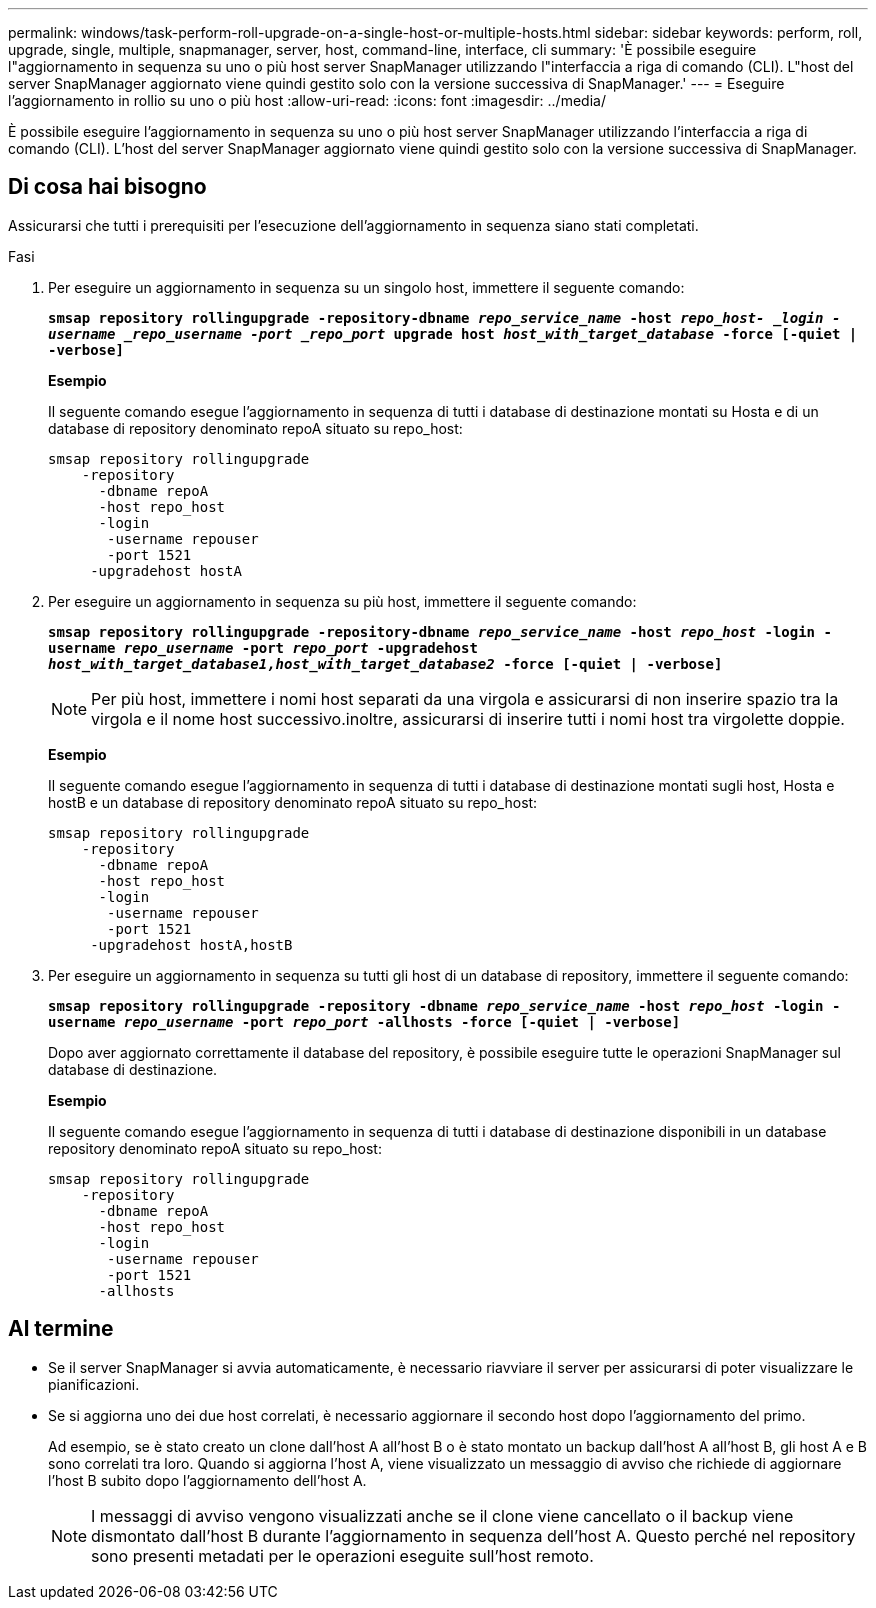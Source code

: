 ---
permalink: windows/task-perform-roll-upgrade-on-a-single-host-or-multiple-hosts.html 
sidebar: sidebar 
keywords: perform, roll, upgrade, single, multiple, snapmanager, server, host, command-line, interface, cli 
summary: 'È possibile eseguire l"aggiornamento in sequenza su uno o più host server SnapManager utilizzando l"interfaccia a riga di comando (CLI). L"host del server SnapManager aggiornato viene quindi gestito solo con la versione successiva di SnapManager.' 
---
= Eseguire l'aggiornamento in rollio su uno o più host
:allow-uri-read: 
:icons: font
:imagesdir: ../media/


[role="lead"]
È possibile eseguire l'aggiornamento in sequenza su uno o più host server SnapManager utilizzando l'interfaccia a riga di comando (CLI). L'host del server SnapManager aggiornato viene quindi gestito solo con la versione successiva di SnapManager.



== Di cosa hai bisogno

Assicurarsi che tutti i prerequisiti per l'esecuzione dell'aggiornamento in sequenza siano stati completati.

.Fasi
. Per eseguire un aggiornamento in sequenza su un singolo host, immettere il seguente comando:
+
`*smsap repository rollingupgrade -repository-dbname _repo_service_name_ -host _repo_host- _login -username _repo_username -port _repo_port_ upgrade host _host_with_target_database_ -force [-quiet | -verbose]*`

+
*Esempio*

+
Il seguente comando esegue l'aggiornamento in sequenza di tutti i database di destinazione montati su Hosta e di un database di repository denominato repoA situato su repo_host:

+
[listing]
----

smsap repository rollingupgrade
    -repository
      -dbname repoA
      -host repo_host
      -login
       -username repouser
       -port 1521
     -upgradehost hostA
----
. Per eseguire un aggiornamento in sequenza su più host, immettere il seguente comando:
+
`*smsap repository rollingupgrade -repository-dbname _repo_service_name_ -host _repo_host_ -login -username _repo_username_ -port _repo_port_ -upgradehost _host_with_target_database1,host_with_target_database2_ -force [-quiet | -verbose]*`

+

NOTE: Per più host, immettere i nomi host separati da una virgola e assicurarsi di non inserire spazio tra la virgola e il nome host successivo.inoltre, assicurarsi di inserire tutti i nomi host tra virgolette doppie.

+
*Esempio*

+
Il seguente comando esegue l'aggiornamento in sequenza di tutti i database di destinazione montati sugli host, Hosta e hostB e un database di repository denominato repoA situato su repo_host:

+
[listing]
----

smsap repository rollingupgrade
    -repository
      -dbname repoA
      -host repo_host
      -login
       -username repouser
       -port 1521
     -upgradehost hostA,hostB
----
. Per eseguire un aggiornamento in sequenza su tutti gli host di un database di repository, immettere il seguente comando:
+
`*smsap repository rollingupgrade -repository -dbname _repo_service_name_ -host _repo_host_ -login -username _repo_username_ -port _repo_port_ -allhosts -force [-quiet | -verbose]*`

+
Dopo aver aggiornato correttamente il database del repository, è possibile eseguire tutte le operazioni SnapManager sul database di destinazione.

+
*Esempio*

+
Il seguente comando esegue l'aggiornamento in sequenza di tutti i database di destinazione disponibili in un database repository denominato repoA situato su repo_host:

+
[listing]
----

smsap repository rollingupgrade
    -repository
      -dbname repoA
      -host repo_host
      -login
       -username repouser
       -port 1521
      -allhosts
----




== Al termine

* Se il server SnapManager si avvia automaticamente, è necessario riavviare il server per assicurarsi di poter visualizzare le pianificazioni.
* Se si aggiorna uno dei due host correlati, è necessario aggiornare il secondo host dopo l'aggiornamento del primo.
+
Ad esempio, se è stato creato un clone dall'host A all'host B o è stato montato un backup dall'host A all'host B, gli host A e B sono correlati tra loro. Quando si aggiorna l'host A, viene visualizzato un messaggio di avviso che richiede di aggiornare l'host B subito dopo l'aggiornamento dell'host A.

+

NOTE: I messaggi di avviso vengono visualizzati anche se il clone viene cancellato o il backup viene dismontato dall'host B durante l'aggiornamento in sequenza dell'host A. Questo perché nel repository sono presenti metadati per le operazioni eseguite sull'host remoto.


